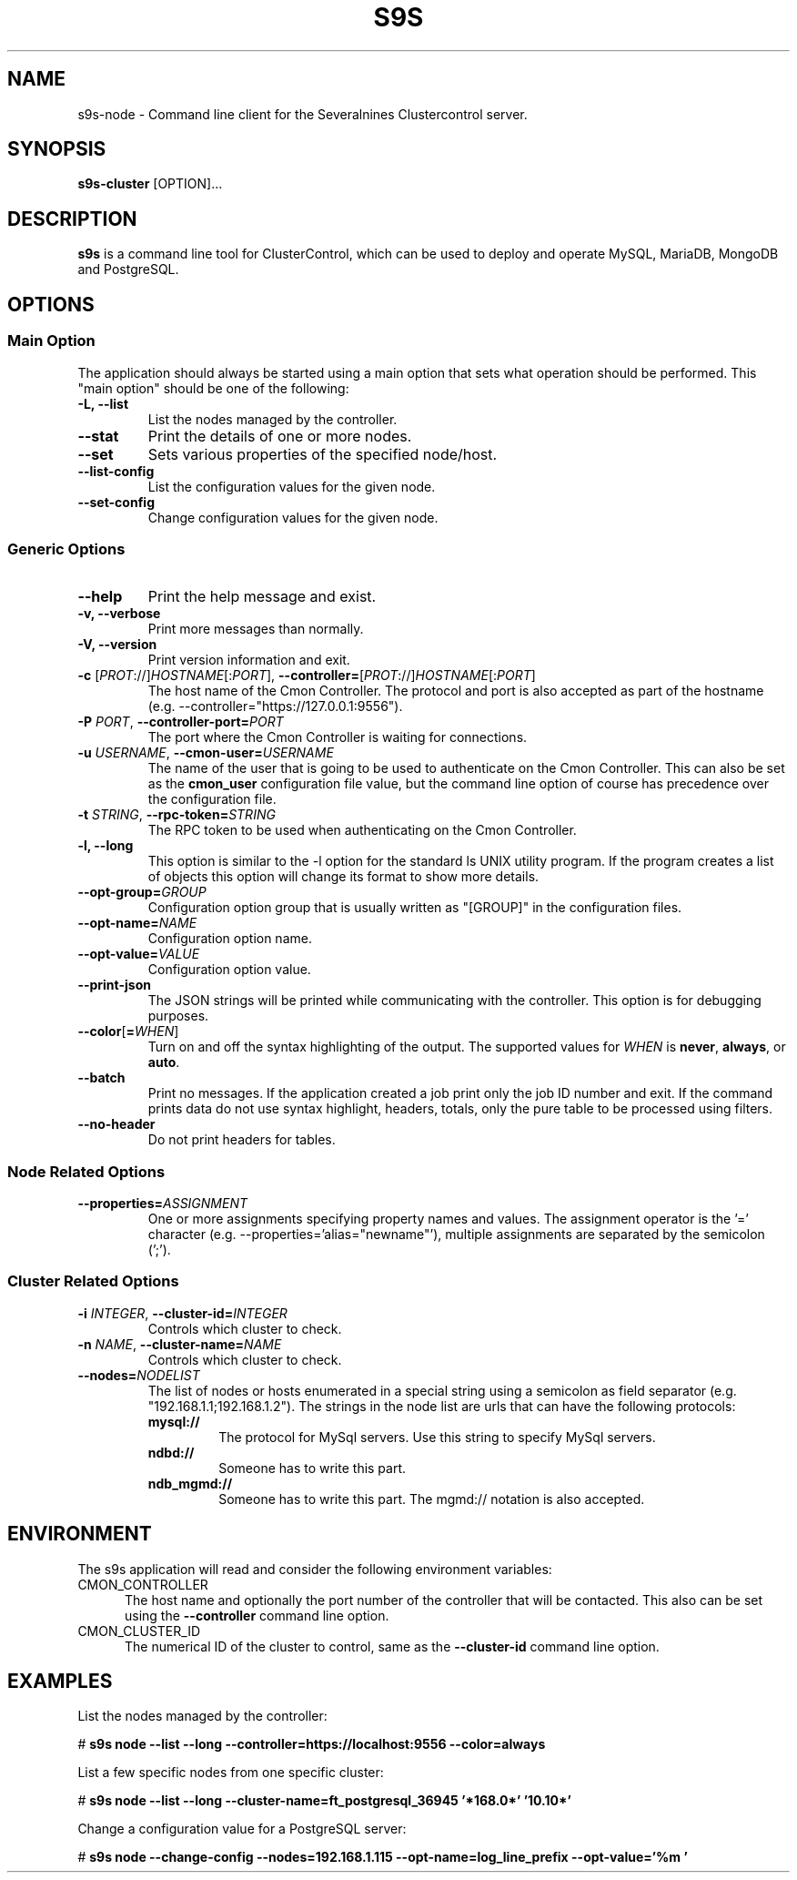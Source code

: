 .TH S9S 1 "August 29, 2016"

.SH NAME
s9s-node \- Command line client for the Severalnines Clustercontrol server.
.SH SYNOPSIS
.B s9s-cluster
.RI [OPTION]...
.SH DESCRIPTION
\fBs9s\fP  is a command line tool for ClusterControl, which can be used to
deploy and operate MySQL, MariaDB, MongoDB and PostgreSQL.

.SH OPTIONS
.SS "Main Option"
The application should always be started using a main option that sets what
operation should be performed. This "main option" should be one of the
following:

.TP
.B \-L, \-\-list
List the nodes managed by the controller.

.TP
.B \-\-stat
Print the details of one or more nodes.

.TP
.B \-\-set
Sets various properties of the specified node/host.

.TP
.B \-\-list\-config
List the configuration values for the given node.

.TP
.B \-\-set\-config
Change configuration values for the given node.


.SS Generic Options

.TP
.B \-\-help
Print the help message and exist.

.TP
.B \-v, \-\-verbose
Print more messages than normally.

.TP
.B \-V, \-\-version
Print version information and exit.

.TP
.BR \-c " [\fIPROT\fP://]\fIHOSTNAME\fP[:\fIPORT\fP]" "\fR,\fP \-\^\-controller=" [\fIPROT\fP://]\\fIHOSTNAME\fP[:\fIPORT\fP]
The host name of the Cmon Controller. The protocol and port is also accepted as
part of the hostname (e.g. --controller="https://127.0.0.1:9556").

.TP
.BI \-P " PORT" "\fR,\fP \-\^\-controller-port=" PORT
The port where the Cmon Controller is waiting for connections.

.TP
.BI \-u " USERNAME" "\fR,\fP \-\^\-cmon\-user=" USERNAME
The name of the user that is going to be used to authenticate on the Cmon
Controller. This can also be set as the \fBcmon_user\fP configuration file 
value, but the command line option of course has precedence over the
configuration file. 

.TP
.BI \-t " STRING" "\fR,\fP \-\^\-rpc-token=" STRING
The RPC token to be used when authenticating on the Cmon Controller.

.TP
.B \-l, \-\-long
This option is similar to the -l option for the standard ls UNIX utility
program. If the program creates a list of objects this option will change its
format to show more details.

.TP 
.BI \-\-opt\-group= GROUP
Configuration option group that is usually written as "[GROUP]" in the
configuration files.

.TP
.BI \-\-opt\-name= NAME
Configuration option name.

.TP 
.BI \-\-opt\-value= VALUE
Configuration option value.

.TP
.B \-\-print-json
The JSON strings will be printed while communicating with the controller. This 
option is for debugging purposes.

.TP
.BR \-\^\-color [ =\fIWHEN\fP "]
Turn on and off the syntax highlighting of the output. The supported values for 
.I WHEN
is
.BR never ", " always ", or " auto .

.TP
.B \-\-batch
Print no messages. If the application created a job print only the job ID number
and exit. If the command prints data do not use syntax highlight, headers,
totals, only the pure table to be processed using filters.

.TP
.B \-\-no\-header
Do not print headers for tables.

.\"
.\"
.\"
.SS Node Related Options

.TP
.BI \-\^\-properties= ASSIGNMENT
One or more assignments specifying property names and values. The assignment
operator is the '=' character (e.g. --properties='alias="newname"'), multiple
assignments are separated by the semicolon (';').

.\"
.\"
.\"
.SS Cluster Related Options

.TP
.BI \-i " INTEGER" "\fR,\fP \-\^\-cluster-id=" INTEGER
Controls which cluster to check.

.TP
.BI \-n " NAME" "\fR,\fP \-\^\-cluster-name=" NAME
Controls which cluster to check.

.TP
.BI \-\^\-nodes= NODELIST
The list of nodes or hosts enumerated in a special string using a semicolon as
field separator (e.g. "192.168.1.1;192.168.1.2"). 
The strings in the node list are urls that can have the following protocols:

.\" 
.\" Here is how we make a 7 character deep left indent from the .RS to the .RE
.\" formatters. This is by the way the list of the supported protocols.
.\" 
.RS 7
.TP
.B mysql:// 
The protocol for MySql servers. Use this string to specify MySql servers.
.TP
.B ndbd://
Someone has to write this part.
.TP
.B ndb_mgmd://
Someone has to write this part. The mgmd:// notation is also accepted.
.RE

.\"
.\"
.\"
.SH ENVIRONMENT
The s9s application will read and consider the following environment variables:
.TP 5 
CMON_CONTROLLER
The host name and optionally the port number of the controller that will be
contacted. This also can be set using the \fB\-\-controller\fR command line
option.

.TP 5
CMON_CLUSTER_ID
The numerical ID of the cluster to control, same as the \fB\-\-cluster\-id\fR
command line option.

.\" 
.\" The examples. The are very helpful for people just started to use the
.\" application.
.\" 
.SH EXAMPLES
.PP
List the nodes managed by the controller:

.nf
# \fBs9s node --list --long --controller=https://localhost:9556 --color=always\fR
.fi

List a few specific nodes from one specific cluster:

.nf
# \fBs9s node --list --long --cluster-name=ft_postgresql_36945 '*168.0*' '10.10*'\fR
.fi

Change a configuration value for a PostgreSQL server:

.nf
# \fBs9s node --change-config --nodes=192.168.1.115 --opt-name=log_line_prefix --opt-value='%m '\fR
.fi

